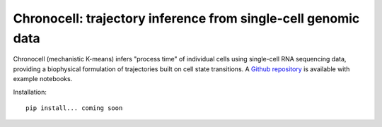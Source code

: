 .. _chronocell:

Chronocell: trajectory inference from single-cell genomic data
================================================================= 
Chronocell (mechanistic K-means) infers "process time" of individual cells using single-cell RNA sequencing data, providing a biophysical formulation of trajectories built on cell state transitions. A `Github repository <https://github.com/pachterlab/FGP_2024>`_ is available with example notebooks.  


Installation: 

::

  pip install... coming soon 
